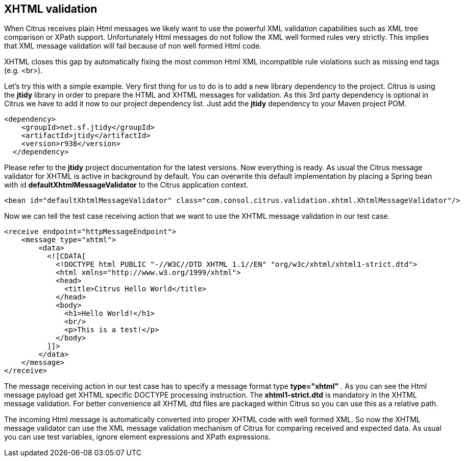[[xhtml-message-validation]]
== XHTML validation

When Citrus receives plain Html messages we likely want to use the powerful XML validation capabilities such as XML tree comparison or XPath support. Unfortunately Html messages do not follow the XML well formed rules very strictly. This implies that XML message validation will fail because of non well formed Html code.

XHTML closes this gap by automatically fixing the most common Html XML incompatible rule violations such as missing end tags (e.g. <br>).

Let's try this with a simple example. Very first thing for us to do is to add a new library dependency to the project. Citrus is using the *jtidy* library in order to prepare the HTML and XHTML messages for validation. As this 3rd party dependency is optional in Citrus we have to add it now to our project dependency list. Just add the *jtidy* dependency to your Maven project POM.

[source,xml]
----
<dependency>
    <groupId>net.sf.jtidy</groupId>
    <artifactId>jtidy</artifactId>
    <version>r938</version>
  </dependency>
----

Please refer to the *jtidy* project documentation for the latest versions. Now everything is ready. As usual the Citrus message validator for XHTML is active in background by default. You can overwrite this default implementation by placing a Spring bean with id *defaultXhtmlMessageValidator* to the Citrus application context.

[source,xml]
----
<bean id="defaultXhtmlMessageValidator" class="com.consol.citrus.validation.xhtml.XhtmlMessageValidator"/>
----

Now we can tell the test case receiving action that we want to use the XHTML message validation in our test case.

[source,xml]
----
<receive endpoint="httpMessageEndpoint">
    <message type="xhtml">
        <data>
          <![CDATA[
            <!DOCTYPE html PUBLIC "-//W3C//DTD XHTML 1.1//EN" "org/w3c/xhtml/xhtml1-strict.dtd">
            <html xmlns="http://www.w3.org/1999/xhtml">
            <head>
              <title>Citrus Hello World</title>
            </head>
            <body>
              <h1>Hello World!</h1>
              <br/>
              <p>This is a test!</p>
            </body>
          ]]>
        </data>
    </message>
</receive>
----

The message receiving action in our test case has to specify a message format type *type="xhtml"* . As you can see the Html message payload get XHTML specific DOCTYPE processing instruction. The *xhtml1-strict.dtd* is mandatory in the XHTML message validation. For better convenience all XHTML dtd files are packaged within Citrus so you can use this as a relative path.

The incoming Html message is automatically converted into proper XHTML code with well formed XML. So now the XHTML message validator can use the XML message validation mechanism of Citrus for comparing received and expected data. As usual you can use test variables, ignore element expressions and XPath expressions.
